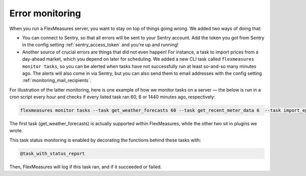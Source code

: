 .. _dev_error_monitoring:

Error monitoring
=================

When you run a FlexMeasures server, you want to stay on top of things going wrong. We added two ways of doing that:

- You can connect to Sentry, so that all errors will be sent to your Sentry account. Add the token you got from Sentry in the config setting :ref:`sentry_access_token` and you're up and running! 
- Another source of crucial errors are things that did not even happen! For instance, a task to import prices from a day-ahead market, which you depend on later for scheduling. We added a new CLI task called ``flexmeasures monitor tasks``, so you can be alerted when tasks have not successfully run at least so-and-so many minutes ago. The alerts will also come in via Sentry, but you can also send them to email addresses with the config setting :ref:`monitoring_mail_recipients`.

For illustration of the latter monitoring, here is one example of how we monitor tasks on a server ― the below is run in a cron script every hour and checks if every listed task ran 60, 6 or 1440 minutes ago, respectively:

.. code-block:: bash

    flexmeasures monitor tasks --task get_weather_forecasts 60 --task get_recent_meter_data 6  --task import_epex_prices 1440

The first task (get_weather_forecasts) is actually supported within FlexMeasures, while the other two sit in plugins we wrote.

This task status monitoring is enabled by decorating the functions behind these tasks with:

.. code-block:: python

    @task_with_status_report

Then, FlexMeasures will log if this task ran, and if it succeeded or failed.